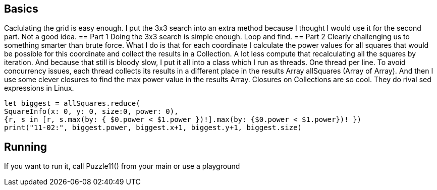 == Basics
Caclulating the grid is easy enough.
I put the 3x3 search into an extra method because I thought I would use it for the second part. Not a good idea.
== Part 1
Doing the 3x3 search is simple enough. Loop and find.
== Part 2
Clearly challenging us to something smarter than brute force.
What I do is that for each coordinate I calculate the power values for all squares that would be possible for this coordinate and collect the results in a Collection. A lot less compute that recalculating all the squares by iteration.
And because that still is bloody slow, I put it all into a class which I run as threads. One thread per line.
To avoid concurrency issues, each thread collects its results in a different place in the results Array allSquares (Array of Array).
And then I use some clever closures to find the max power value in the results Array.
Closures on Collections are so cool. They do rival sed expressions in Linux.
[source, swift]
let biggest = allSquares.reduce(
SquareInfo(x: 0, y: 0, size:0, power: 0),
{r, s in [r, s.max(by: { $0.power < $1.power })!].max(by: {$0.power < $1.power})! })
print("11-02:", biggest.power, biggest.x+1, biggest.y+1, biggest.size)


== Running
If you want to run it, call Puzzle11() from your main or use a playground
